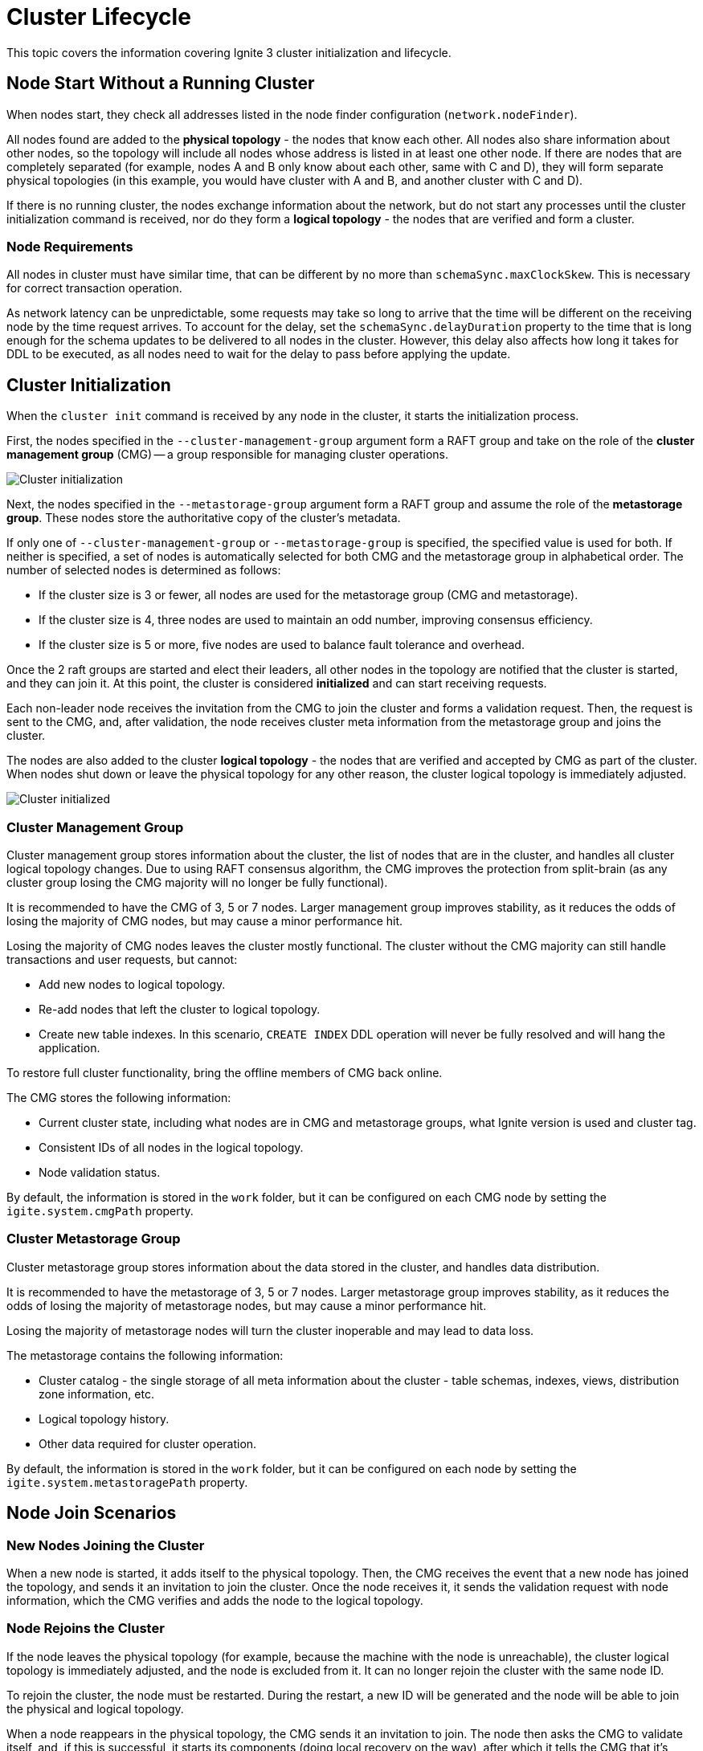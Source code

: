 // Licensed to the Apache Software Foundation (ASF) under one or more
// contributor license agreements.  See the NOTICE file distributed with
// this work for additional information regarding copyright ownership.
// The ASF licenses this file to You under the Apache License, Version 2.0
// (the "License"); you may not use this file except in compliance with
// the License.  You may obtain a copy of the License at
//
// http://www.apache.org/licenses/LICENSE-2.0
//
// Unless required by applicable law or agreed to in writing, software
// distributed under the License is distributed on an "AS IS" BASIS,
// WITHOUT WARRANTIES OR CONDITIONS OF ANY KIND, either express or implied.
// See the License for the specific language governing permissions and
// limitations under the License.
= Cluster Lifecycle

This topic covers the information covering Ignite 3 cluster initialization and lifecycle.

== Node Start Without a Running Cluster

When nodes start, they check all addresses listed in the node finder configuration (`network.nodeFinder`).

All nodes found are added to the *physical topology* - the nodes that know each other. All nodes also share information about other nodes, so the topology will include all nodes whose address is listed in at least one other node. If there are nodes that are completely separated (for example, nodes A and B only know about each other, same with C and D), they will form separate physical topologies (in this example, you would have cluster with A and B, and another cluster with C and D).



If there is no running cluster, the nodes exchange information about the network, but do not start any processes until the cluster initialization command is received, nor do they form a *logical topology* - the nodes that are verified and form a cluster.

=== Node Requirements

All nodes in cluster must have similar time, that can be different by no more than `schemaSync.maxClockSkew`. This is necessary for correct transaction operation.

As network latency can be unpredictable, some requests may take so long to arrive that the time will be different on the receiving node by the time request arrives. To account for the delay, set the `schemaSync.delayDuration` property to the time that is long enough for the schema updates to be delivered to all nodes in the cluster. However, this delay also affects how long it takes for DDL to be executed, as all nodes need to wait for the delay to pass before applying the update.

== Cluster Initialization

When the `cluster init` command is received by any node in the cluster, it starts the initialization process.

First, the nodes specified in the `--cluster-management-group` argument form a RAFT group and take on the role of the *cluster management group* (CMG) -- a group responsible for managing cluster operations.

image::images/lifecycle1.png[Cluster initialization]

Next, the nodes specified in the `--metastorage-group` argument form a RAFT group and assume the role of the *metastorage group*. These nodes store the authoritative copy of the cluster's metadata.

If only one of `--cluster-management-group` or `--metastorage-group` is specified, the specified value is used for both. If neither is specified, a set of nodes is automatically selected for both CMG and the metastorage group in alphabetical order. The number of selected nodes is determined as follows:

- If the cluster size is 3 or fewer, all nodes are used for the metastorage group (CMG and metastorage).
- If the cluster size is 4, three nodes are used to maintain an odd number, improving consensus efficiency.
- If the cluster size is 5 or more, five nodes are used to balance fault tolerance and overhead.

Once the 2 raft groups are started and elect their leaders, all other nodes in the topology are notified that the cluster is started, and they can join it. At this point, the cluster is considered *initialized* and can start receiving requests.

Each non-leader node receives the invitation from the CMG to join the cluster and forms a validation request. Then, the request is sent to the CMG, and, after validation, the node receives cluster meta information from the metastorage group and joins the cluster.

The nodes are also added to the cluster *logical topology* - the nodes that are verified and accepted by CMG as part of the cluster. When nodes shut down or leave the physical topology for any other reason, the cluster logical topology is immediately adjusted.

image::images/lifecycle2.png[Cluster initialized]

=== Cluster Management Group

Cluster management group stores information about the cluster, the list of nodes that are in the cluster, and handles all cluster logical topology changes. Due to using RAFT consensus algorithm, the CMG improves the protection from split-brain (as any cluster group losing the CMG majority will no longer be fully functional).

It is recommended to have the CMG of 3, 5 or 7 nodes. Larger management group improves stability, as it reduces the odds of losing the majority of CMG nodes, but may cause a minor performance hit.

Losing the majority of CMG nodes leaves the cluster mostly functional. The cluster without the CMG majority can  still handle transactions and user requests, but cannot:

- Add new nodes to logical topology.
- Re-add nodes that left the cluster to logical topology.
- Create new table indexes. In this scenario, `CREATE INDEX` DDL operation will never be fully resolved and will hang the application.

To restore full cluster functionality, bring the offline members of CMG back online.

The CMG stores the following information:

- Current cluster state, including what nodes are in CMG and metastorage groups, what Ignite version is used and cluster tag.
- Consistent IDs of all nodes in the logical topology.
- Node validation status.

By default, the information is stored in the `work` folder, but it can be configured on each CMG node by setting the `igite.system.cmgPath` property.

=== Cluster Metastorage Group

Cluster metastorage group stores information about the data stored in the cluster, and handles data distribution.

It is recommended to have the metastorage of 3, 5 or 7 nodes. Larger metastorage group improves stability, as it reduces the odds of losing the majority of metastorage nodes, but may cause a minor performance hit.

Losing the majority of metastorage nodes will turn the cluster inoperable and may lead to data loss.

The metastorage contains the following information:

- Cluster catalog - the single storage of all meta information about the cluster - table schemas, indexes, views, distribution zone information, etc.
- Logical topology history.
- Other data required for cluster operation.

By default, the information is stored in the `work` folder, but it can be configured on each node by setting the `igite.system.metastoragePath` property.

== Node Join Scenarios

=== New Nodes Joining the Cluster

When a new node is started, it adds itself to the physical topology. Then, the CMG receives the event that a new node has joined the topology, and sends it an invitation to join the cluster. Once the node receives it, it sends the validation request with node information, which the CMG verifies and adds the node to the logical topology.

=== Node Rejoins the Cluster

If the node leaves the physical topology (for example, because the machine with the node is unreachable), the cluster logical topology is immediately adjusted, and the node is excluded from it. It can no longer rejoin the cluster with the same node ID.

To rejoin the cluster, the node must be restarted. During the restart, a new ID will be generated and the node will be able to join the physical and logical topology.

When a node reappears in the physical topology, the CMG sends it an invitation to join. The node then asks the CMG to validate itself, and, if this is successful, it starts its components (doing local recovery on the way), after which it tells the CMG that it's ready to join. The CMG then adds it to the logical topology. This is the same process as the first join of a blank node.
